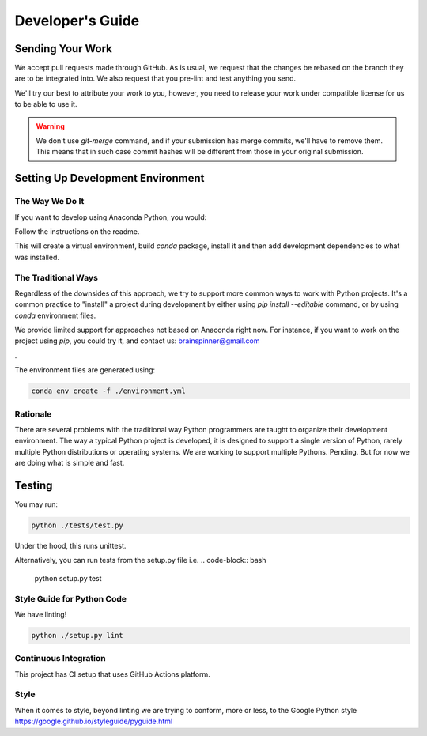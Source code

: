 =================
Developer's Guide
=================

Sending Your Work
=================

We accept pull requests made through GitHub. As is usual,
we request that the changes be rebased
on the branch they are to be integrated into.  We also request that
you pre-lint and test anything you send.

We'll try our best to attribute
your work to you, however, you need to release your work under
compatible license for us to be able to use it.

.. warning::

   We don't use `git-merge` command, and if your submission has merge
   commits, we'll have to remove them.  This means that in such case
   commit hashes will be different from those in your original
   submission.


Setting Up Development Environment
==================================


The Way We Do It
^^^^^^^^^^^^^^^^

If you want to develop using Anaconda Python, you would:

Follow the instructions on the readme.

This will create a virtual environment, build `conda` package, install
it and then add development dependencies to what was installed.



The Traditional Ways
^^^^^^^^^^^^^^^^^^^^

Regardless of the downsides of this approach, we try to support more
common ways to work with Python projects.  It's a common practice to
"install" a project during development by either using `pip install
--editable` command, or by using `conda` environment files.

We provide limited support for approaches not based on Anaconda right
now.  For instance, if you want to work on the project using `pip`,
you could try it, and contact us: brainspinner@gmail.com

.

The environment files are generated using:


.. code-block:: bash

   conda env create -f ./environment.yml



Rationale
^^^^^^^^^

There are several problems with the traditional way Python programmers are
taught to organize their development environment.  The way a typical
Python project is developed, it is designed to support a single
version of Python, rarely multiple Python distributions or operating
systems. We are working to support multiple Pythons. Pending. But for
now we are doing what is simple and fast.



Testing
=======

You may run:

.. code-block:: bash

  python ./tests/test.py 

Under the hood, this runs unittest.

Alternatively,
you can run tests from the setup.py file
i.e. 
.. code-block:: bash

   python setup.py test



Style Guide for Python Code
^^^^^^^^^^^^^^^^^^^^^^^^^^^

We have linting!

.. code-block:: bash

   python ./setup.py lint



Continuous Integration
^^^^^^^^^^^^^^^^^^^^^^

This project has CI setup that uses GitHub Actions
platform.  


.. _GitHub repo: https://github.com/brainspinner/cv_asl
.. _GitHub Actions dashboard: https://github.com/brainspinner/cv_asl/actions


Style
^^^^^

When it comes to style, beyond linting we are trying
to conform, more or less, to the Google Python style
https://google.github.io/styleguide/pyguide.html
